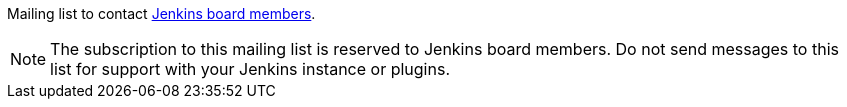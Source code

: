 Mailing list to contact https://www.jenkins.io/project/board/[Jenkins board members].

NOTE: The subscription to this mailing list is reserved to Jenkins board members. Do not send messages to this list for support with your Jenkins instance or plugins.
